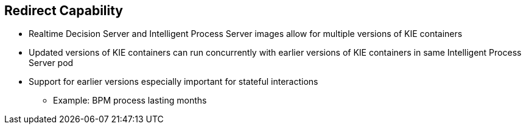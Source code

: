 :scrollbar:
:data-uri:
:noaudio:

== Redirect Capability

* Realtime Decision Server and Intelligent Process Server images allow for multiple versions of KIE containers
* Updated versions of KIE containers can run concurrently with earlier versions of KIE containers in same Intelligent Process Server pod
* Support for earlier versions especially important for stateful interactions
** Example: BPM process lasting months

ifdef::showscript[]

Transcript:

The Realtime Decision Server and the Intelligent Process Server images allow for multiple versions of KIE containers in a way such that updated versions of the same KIE containers can run concurrently with earlier versions in the same Intelligent Process Server pod. This is especially important for stateful interactions such as BPM processes that can last for months.

endif::showscript[]
